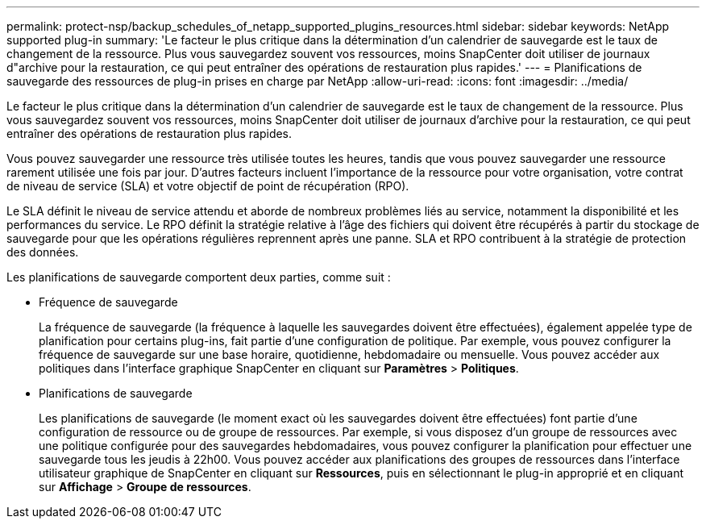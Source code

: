---
permalink: protect-nsp/backup_schedules_of_netapp_supported_plugins_resources.html 
sidebar: sidebar 
keywords: NetApp supported plug-in 
summary: 'Le facteur le plus critique dans la détermination d’un calendrier de sauvegarde est le taux de changement de la ressource.  Plus vous sauvegardez souvent vos ressources, moins SnapCenter doit utiliser de journaux d"archive pour la restauration, ce qui peut entraîner des opérations de restauration plus rapides.' 
---
= Planifications de sauvegarde des ressources de plug-in prises en charge par NetApp
:allow-uri-read: 
:icons: font
:imagesdir: ../media/


[role="lead"]
Le facteur le plus critique dans la détermination d’un calendrier de sauvegarde est le taux de changement de la ressource.  Plus vous sauvegardez souvent vos ressources, moins SnapCenter doit utiliser de journaux d'archive pour la restauration, ce qui peut entraîner des opérations de restauration plus rapides.

Vous pouvez sauvegarder une ressource très utilisée toutes les heures, tandis que vous pouvez sauvegarder une ressource rarement utilisée une fois par jour.  D’autres facteurs incluent l’importance de la ressource pour votre organisation, votre contrat de niveau de service (SLA) et votre objectif de point de récupération (RPO).

Le SLA définit le niveau de service attendu et aborde de nombreux problèmes liés au service, notamment la disponibilité et les performances du service.  Le RPO définit la stratégie relative à l'âge des fichiers qui doivent être récupérés à partir du stockage de sauvegarde pour que les opérations régulières reprennent après une panne.  SLA et RPO contribuent à la stratégie de protection des données.

Les planifications de sauvegarde comportent deux parties, comme suit :

* Fréquence de sauvegarde
+
La fréquence de sauvegarde (la fréquence à laquelle les sauvegardes doivent être effectuées), également appelée type de planification pour certains plug-ins, fait partie d'une configuration de politique.  Par exemple, vous pouvez configurer la fréquence de sauvegarde sur une base horaire, quotidienne, hebdomadaire ou mensuelle.  Vous pouvez accéder aux politiques dans l'interface graphique SnapCenter en cliquant sur *Paramètres* > *Politiques*.

* Planifications de sauvegarde
+
Les planifications de sauvegarde (le moment exact où les sauvegardes doivent être effectuées) font partie d'une configuration de ressource ou de groupe de ressources.  Par exemple, si vous disposez d'un groupe de ressources avec une politique configurée pour des sauvegardes hebdomadaires, vous pouvez configurer la planification pour effectuer une sauvegarde tous les jeudis à 22h00. Vous pouvez accéder aux planifications des groupes de ressources dans l'interface utilisateur graphique de SnapCenter en cliquant sur *Ressources*, puis en sélectionnant le plug-in approprié et en cliquant sur *Affichage* > *Groupe de ressources*.


